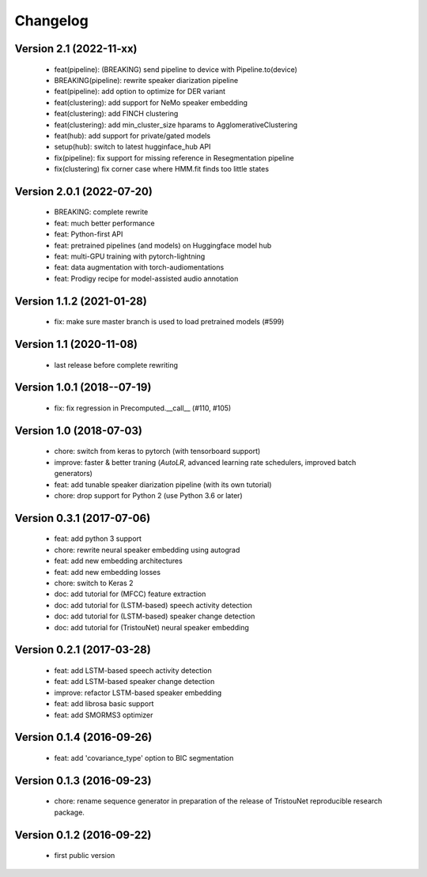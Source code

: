 #########
Changelog
#########

Version 2.1 (2022-11-xx)
~~~~~~~~~~~~~~~~~~~~~~~~
  - feat(pipeline): (BREAKING) send pipeline to device with Pipeline.to(device)

  - BREAKING(pipeline): rewrite speaker diarization pipeline
  - feat(pipeline): add option to optimize for DER variant
  - feat(clustering): add support for NeMo speaker embedding
  - feat(clustering): add FINCH clustering
  - feat(clustering): add min_cluster_size hparams to AgglomerativeClustering
  - feat(hub): add support for private/gated models
  - setup(hub): switch to latest hugginface_hub API
  - fix(pipeline): fix support for missing reference in Resegmentation pipeline
  - fix(clustering) fix corner case where HMM.fit finds too little states

Version 2.0.1 (2022-07-20)
~~~~~~~~~~~~~~~~~~~~~~~~~~

  - BREAKING: complete rewrite
  - feat: much better performance
  - feat: Python-first API
  - feat: pretrained pipelines (and models) on Huggingface model hub
  - feat: multi-GPU training with pytorch-lightning
  - feat: data augmentation with torch-audiomentations
  - feat: Prodigy recipe for model-assisted audio annotation

Version 1.1.2 (2021-01-28)
~~~~~~~~~~~~~~~~~~~~~~~~~~

  - fix: make sure master branch is used to load pretrained models (#599)

Version 1.1 (2020-11-08)
~~~~~~~~~~~~~~~~~~~~~~~~

  - last release before complete rewriting

Version 1.0.1 (2018--07-19)
~~~~~~~~~~~~~~~~~~~~~~~~~~~

  - fix: fix regression in Precomputed.__call__ (#110, #105)

Version 1.0 (2018-07-03)
~~~~~~~~~~~~~~~~~~~~~~~~

  - chore: switch from keras to pytorch (with tensorboard support)
  - improve: faster & better traning (`AutoLR`, advanced learning rate schedulers, improved batch generators)
  - feat: add tunable speaker diarization pipeline (with its own tutorial)
  - chore: drop support for Python 2 (use Python 3.6 or later)

Version 0.3.1 (2017-07-06)
~~~~~~~~~~~~~~~~~~~~~~~~~~

  - feat: add python 3 support
  - chore: rewrite neural speaker embedding using autograd
  - feat: add new embedding architectures
  - feat: add new embedding losses
  - chore: switch to Keras 2
  - doc: add tutorial for (MFCC) feature extraction
  - doc: add tutorial for (LSTM-based) speech activity detection
  - doc: add tutorial for (LSTM-based) speaker change detection
  - doc: add tutorial for (TristouNet) neural speaker embedding

Version 0.2.1 (2017-03-28)
~~~~~~~~~~~~~~~~~~~~~~~~~~

  - feat: add LSTM-based speech activity detection
  - feat: add LSTM-based speaker change detection
  - improve: refactor LSTM-based speaker embedding
  - feat: add librosa basic support
  - feat: add SMORMS3 optimizer

Version 0.1.4 (2016-09-26)
~~~~~~~~~~~~~~~~~~~~~~~~~~

  - feat: add 'covariance_type' option to BIC segmentation

Version 0.1.3 (2016-09-23)
~~~~~~~~~~~~~~~~~~~~~~~~~~

  - chore: rename sequence generator in preparation of the release of
    TristouNet reproducible research package.

Version 0.1.2 (2016-09-22)
~~~~~~~~~~~~~~~~~~~~~~~~~~

  - first public version
